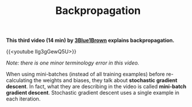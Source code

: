 #+title: Backpropagation
#+description: Video
#+colordes: #5c8a6f
#+slug: pt-11-backprop
#+weight: 11

*This third video (14 min) by [[https://www.3blue1brown.com/][3Blue1Brown]] explains backpropagation.*

{{<youtube Ilg3gGewQ5U>}}

#+BEGIN_simplebox
/Note: there is one minor terminology error in this video./

When using mini-batches (instead of all training examples) before re-calculating the weights and biases, they talk about *stochastic gradient descent*. In fact, what they are describing in the video is called *mini-batch gradient descent*. Stochastic gradient descent uses a single example in each iteration.
#+END_simplebox
